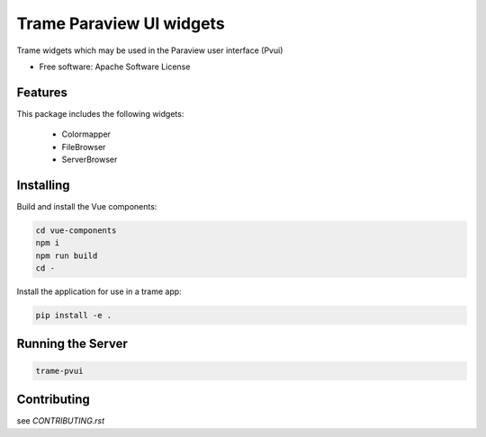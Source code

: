 ==========
Trame Paraview UI widgets
==========

Trame widgets which may be used in the Paraview user interface (Pvui)


* Free software: Apache Software License


Features
--------
This package includes the following widgets:

 - Colormapper
 - FileBrowser
 - ServerBrowser


Installing
----------
Build and install the Vue components:

.. code-block:: console

    cd vue-components
    npm i
    npm run build
    cd -

Install the application for use in a trame app:

.. code-block:: console

    pip install -e .


Running the Server
----------

.. code-block:: console

    trame-pvui


Contributing
----------
see `CONTRIBUTING.rst`
